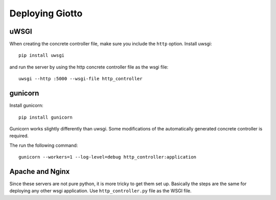 .. _ref-deployment:

================
Deploying Giotto
================

uWSGI
-----
When creating the concrete controller file, make sure you include the ``http`` option.
Install uwsgi::

    pip install uwsgi

and run the server by using the http concrete controller file as the wsgi file::

    uwsgi --http :5000 --wsgi-file http_controller

gunicorn
--------
Install gunicorn::

    pip install gunicorn

Gunicorn works slightly differently than uwsgi.
Some modifications of the automatically generated concrete controller is required.

The run the following command::

    gunicorn --workers=1 --log-level=debug http_controller:application

Apache and Nginx
----------------
Since these servers are not pure python, it is more tricky to get them set up.
Basically the steps are the same for deploying any other wsgi application.
Use ``http_controller.py`` file as the WSGI file.
